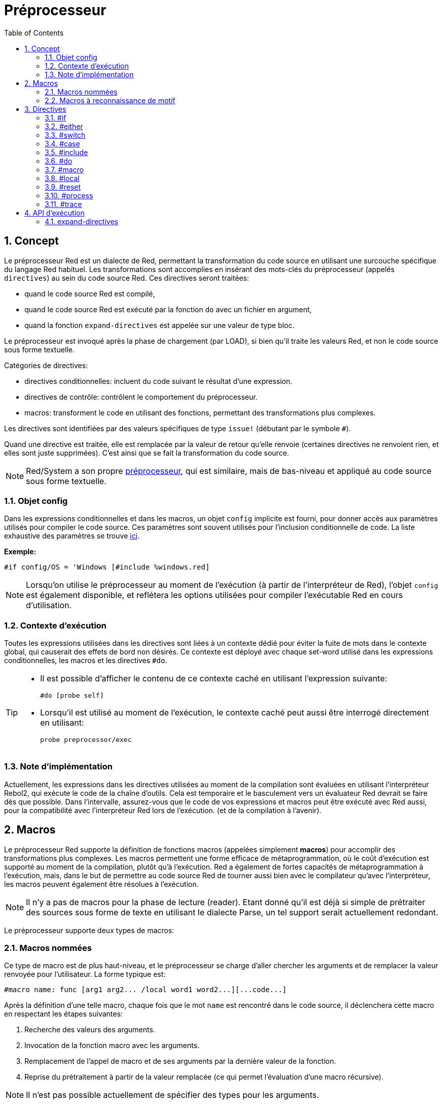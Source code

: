 = Préprocesseur
:toc:
:numbered:


== Concept

Le préprocesseur Red est un dialecte de Red, permettant la transformation du code source en utilisant une surcouche spécifique du langage Red habituel. Les transformations sont accomplies en insérant des mots-clés du préprocesseur (appelés `directives`) au sein du code source Red. Ces directives seront traitées:

* quand le code source Red est compilé,
* quand le code source Red est exécuté par la fonction `do` avec un fichier en argument,
* quand la fonction `expand-directives` est appelée sur une valeur de type bloc.

Le préprocesseur est invoqué après la phase de chargement (par LOAD), si bien qu'il traite les valeurs Red, et non le code source sous forme textuelle.

Catégories de directives:

* directives conditionnelles: incluent du code suivant le résultat d'une expression.
* directives de contrôle: contrôlent le comportement du préprocesseur.
* macros: transforment le code en utilisant des fonctions, permettant des transformations plus complexes.

Les directives sont identifiées par des valeurs spécifiques de type `issue!` (débutant par le symbole `#`).

Quand une directive est traitée, elle est remplacée par la valeur de retour qu'elle renvoie (certaines directives ne renvoient rien, et elles sont juste supprimées). C'est ainsi que se fait la transformation du code source.

NOTE: Red/System a son propre http://static.red-lang.org/red-system-specs-light.html#section-16[préprocesseur], qui est similaire, mais de bas-niveau et appliqué au code source sous forme textuelle.

=== Objet config

Dans les expressions conditionnelles et dans les macros, un objet `config` implicite est fourni, pour donner accès aux paramètres utilisés pour compiler le code source. Ces paramètres sont souvent utilisés pour l'inclusion conditionnelle de code. La liste exhaustive des paramètres se trouve  https://github.com/red/red/blob/master/system/compiler.r#L31[ici].

*Exemple:*
    
    #if config/OS = 'Windows [#include %windows.red]

NOTE: Lorsqu'on utilise le préprocesseur au moment de l'exécution (à partir de l'interpréteur de Red), l'objet `config` est également disponible, et reflétera les options utilisées pour compiler l'exécutable Red en cours d'utilisation.

=== Contexte d'exécution

Toutes les expressions utilisées dans les directives sont liées à un contexte dédié pour éviter la fuite de mots dans le contexte global, qui causerait des effets de bord non désirés. Ce contexte est déployé avec chaque set-word utilisé dans les expressions conditionnelles, les macros et les directives `#do`.

[TIP]
====
* Il est possible d'afficher le contenu de ce contexte caché en utilisant l'expression suivante:
        
        #do [probe self]
        
* Lorsqu'il est utilisé au moment de l'exécution, le contexte caché peut aussi être interrogé directement en utilisant:
        
        probe preprocessor/exec
====

=== Note d'implémentation

Actuellement, les expressions dans les directives utilisées au moment de la compilation sont évaluées en utilisant l'interpréteur Rebol2, qui exécute le code de la chaîne d'outils. Cela est temporaire et le basculement vers un évaluateur Red devrait se faire dès que possible. Dans l'intervalle, assurez-vous que le code de vos expressions et macros peut être exécuté avec Red aussi, pour la compatibilité avec l'interpréteur Red lors de l'exécution. (et de la compilation à l'avenir).

== Macros

Le préprocesseur Red supporte la définition de fonctions macros (appelées simplement *macros*) pour accomplir des transformations plus complexes. Les macros permettent une forme efficace de métaprogrammation, où le coût d'exécution est supporté au moment de la compilation, plutôt qu'à l'exécution. Red a également de fortes capacités de métaprogrammation à l'exécution, mais, dans le but de permettre au code source Red de tourner aussi bien avec le compilateur qu'avec l'interpréteur, les macros peuvent également être résolues à l'exécution.

NOTE: Il n'y a pas de macros pour la phase de lecture (reader). Etant donné qu'il est déjà si simple de prétraiter des sources sous forme de texte en utilisant le dialecte Parse, un tel support serait actuellement redondant.

Le préprocesseur supporte deux types de macros:

=== Macros nommées

Ce type de macro est de plus haut-niveau, et le préprocesseur se charge d'aller chercher les arguments et de remplacer la valeur renvoyée pour l'utilisateur. La forme typique est:

    #macro name: func [arg1 arg2... /local word1 word2...][...code...]
   
Après la définition d'une telle macro, chaque fois que le mot `name` est rencontré dans le code source, il déclenchera cette macro en respectant les étapes suivantes: 

. Recherche des valeurs des arguments.
. Invocation de la fonction macro avec les arguments.
. Remplacement de l'appel de macro et de ses arguments par la dernière valeur de la fonction.
. Reprise du prétraitement à partir de la valeur remplacée (ce qui permet l'évaluation d'une macro récursive).

NOTE: Il n'est pas possible actuellement de spécifier des types pour les arguments.

*Exemples:*

----
Red []
#macro make-KB: func [n][n * 1024]
print make-KB 64
----  

résultera en:    

----
Red []
print 65536
----

Appel d'autres macros, depuis l'intérieur d'une macro:

----
Red []
#macro make-KB: func [n][n * 1024]
#macro make-MB: func [n][make-KB make-KB n]

print make-MB 1
----  

résultera en:    

----  
Red []
print 1048576
----

=== Macros à reconnaissance de motif

Au lieu de reconnaître un mot et d'aller chercher un argument, ce type de macros reconnaît un motif fourni sous forme de règle du dialecte Parse ou de mot-clé. Comme pour les macros nommées, la valeur renvoyée est utilisée à la place du motif reconnu.

Cependant, il y a aussi une version bas-niveau de ce type de macros, qui est déclenchée par l'usage de l'attribut
`[manual]`. Dans ce cas, il n'y a pas d'actions implicites, mais le contrôle total est donné à l'utilisateur. Aucun remplacement automatique n'a lieu, c'est à la fonction macro d'appliquer les transformations désirées et de fixer le point de reprise du traitement.

Cette forme typique de macro à reconnaissance de motif est:

----
 #macro <rule> func [<attribute> start end /local word1 word2...][...code...]
----

La partie `<rule>` peut être:

* une valeur de type `lit-word!`: pour reconnaître un mot spécifique.
* une valeur de type `word!`: un mot-clé de Parse, comme un nom de type ou `skip` pour accepter *toutes* les valeurs.
* une valeur de type `block!`: une règle du dialecte Parse.

Les arguments `start` et `end` sont des références délimitant le motif reconnu dans le code source. La valeur renvoyée doit être une référence à la position de reprise.

`<attribute>` peut être `[manual]`, qui déclenche le mode manuel de bas-niveau pour la macro.

*Exemples:*

----
Red []

#macro integer! func [s e][s/1 + 1]
print 1 + 2
----

résultera en:

----
Red []
print 2 + 3 
----

En utilisant le mode *manual* la même macro s'écrirait:

----
Red []

#macro integer! func [[manual] s e][s/1: s/1 + 1 next s]
print 1 + 2
----
  
Utilisation d'une règle bloc pour créer une fonction d'arité variable:

----
Red []
#macro ['max some [integer!]] func [s e][
    first maximum-of copy/part next s e
]
print max 4 2 3 8 1
----

résultera en:

----
Red []
print 8 
----

== Directives 

=== #if 

*Syntaxe*

----
#if <expr> [<body>]

<expr> : expression dont la dernière valeur sera utilisée comme condition.
<body> : code à inclure si <expr> est vraie.
----

*Description*

Inclut un bloc de code si l'expression conditionnelle est vraie. Si le bloc `<body>` est inclus, il sera également passé au préprocesseur.

*Exemples*

----
Red []

#if config/OS = 'Windows [print "L'OS est Windows"]
----

résultera dans le code suivant en cas d'exécution sous Windows:

----
Red []

print "L'OS est Windows"
----

et dans le cas contraire, résultera juste en:

----
Red []
----

Il est également possible de définir vos propres mots en utilisant la directive `#do`, qui peut être utilisée plus tard dans des expressions conditionnelles:

----
Red []

#do [debug?: yes]

#if debug? [print "exécution en mode de débogage"]
----

résultera en:

----
Red []

print "exécution en mode de débogage"
----

=== #either 

*Syntaxe*

----
#either <expr> [<true>][<false>]

<expr>  : expression dont la dernière valeur sera utilisée comme condition.
<true>  : code à inclure si <expr> est vraie.
<false> : code à inclure si <expr> est fausse.
----

*Description*

Choisit un bloc de code à inclure suivant une expression conditionnelle. Le bloc inclus sera aussi passé au préprocesseur.

*Exemple*

----
Red []

print #either config/OS = 'Windows ["Windows"]["Unix"]
----

résultera dans le code suivant en cas d'exécution sous Windows:

----
Red []

print "Windows"
----

et dans le cas contraire, résultera en:

----
Red []

print "Unix"
----

=== #switch 

*Syntaxe*

----
#switch <expr> [<value1> [<case1>] <value2> [<case2>] ...]
#switch <expr> [<value1> [<case1>] <value2> [<case2>] ... #default [<default>]]

<valueN>  : valeur à reconnaître.
<caseN>   : code à inclure si la dernière valeur testée a été reconnue.
<default> : code à inclure si aucune autre valeur n'a été reconnue.
----

*Description*

Choisit un bloc de code à inclure parmi différents choix, en fonction d'une valeur. Le bloc inclus sera aussi passé au préprocesseur.

*Exemple*

----
Red []

print #switch config/OS [
    Windows ["Windows"]
    Linux   ["Unix"]
    macOS   ["macOS"]
]
----   

résultera dans le code suivant en cas d'exécution sous Windows:

----
Red []

print "Windows"
----

=== #case 

*Syntaxe*

----
#case [<expr1> [<case1>] <expr2> [<case2>] ...]

<exprN> : expression conditionnelle.
<caseN> : code à inclure si la dernière expression conditionnelle était vraie.
---- 

*Description*

Choisit un bloc de code à inclure parmi différents choix, en fonction d'une valeur. Le bloc inclus sera aussi passé au préprocesseur.

*Exemple*

----
Red []

#do [level: 2]

print #case [
    level = 1  ["Easy"]
    level >= 2 ["Medium"]
    level >= 4 ["Hard"]
]
----  

résultera en:

----
Red []

print "Medium"
----

=== #include 

*Syntaxe*

----
#include <file>

<file> : Fichier Red à inclure (file!).
----  

*Description*

Lors de l'évaluation au moment de la compilation, lit et inclut le contenu du fichier argument à la position courante. Le fichier peut contenir un chemin, absolu ou relatif au script courant. Lors de l'évaluation par l'interpréteur Red, cette directive est juste remplacée par un `do`, et aucune inclusion de fichier n'a lieu.

=== #do 

*Syntaxe*

----
#do [<body>]
#do keep [<body>]

<body> : tout code Red.
----    

*Description*

Evalue le bloc corps (`body`) dans le contexte d'exécution caché. Si `keep` est utilisé, remplace la directive et l'argument par le résultat de l'évaluation de `body`.

*Exemple*

----
Red []

#do [a: 1]

print ["2 + 3 =" #do keep [2 + 3]]
    
#if a < 0 [print "négatif"]
----    

résultera en:

----
Red []

print ["2 + 3 =" 5]
----

=== #macro

*Syntaxe*

----
#macro <name> func <spec> <body>
#macro <pattern> func <spec> <body>

<name>    : nom de la fonction macro (set-word!).
<pattern> : règle de reconnaissance pour le déclenchement de la macro (block!, word!, lit-word!).
<spec>    : bloc de spécifications pour la fonction macro.
<body>    : bloc corps de la fonction macro.
----

*Description*

Crée une fonction macro.

Pour une macro nommée, le bloc de spécifications peut déclarer autant d'arguments que nécessaire. Le corps doit renvoyer une valeur qui sera utilisée pour remplacer l'appel de la macro et ses arguments. Le renvoi d'un bloc vide supprimera juste l'appel de la macro et ses arguments.

Pour une macro à reconnaissance de motif, le bloc de spécification doit déclarer seulement **deux** arguments, la référence de début et la référence de fin du motif reconnu. Par convention, les arguments sont nommés: `func [start end]` ou `func [s e]` en forme abrégée. Par défaut, le corps doit renvoyer une valeur qui sera utilisée pour remplacer le motif reconnu. Le renvoi d'un bloc vide supprimera juste le motif reconnu.

Un mode *manual* est également disponible pour les macros à reconnaissance de motif. Il peut être activé en mettant un attribut `[manual]` dans le bloc *spec* de la fonction: `func [[manual] start end]`. Un tel mode manuel requiert que la macro renvoie la position de reprise (au lieu d'une valeur de remplacement). Si elle doit *retraiter* un motif remplacé, alors la valeur à renvoyer est `start`. Si elle doit *sauter* le motif reconnu, alors la valeur à renvoyer est `end`. D'autres positions peuvent également être renvoyées, suivant la transformation effectuée par la macro, et le souhait de retraiter partiellement ou totalement la ou les valeurs remplacée(s).

Une macro à reconnaissance de motif accepte:

* un bloc: spécifie un motif à reconnaître en utilisant le dialecte Parse.
* un word: spécifie un mot valide du dialecte Parse (comme un nom de type de données, ou `skip` pour accepter toutes les valeurs).
* un lit-word: spécifie a un mot littéral particulier à reconnaître.

*Exemples*

----
Red []
#macro pow2: func [n][to integer! n ** 2]
print pow2 10
print pow2 3 + pow2 4 = pow2 5
----

résultera en:

----
Red []
print 100
print 9 + 16 = 25
----   

Exemple de macro à reconnaissance de motif:

----
Red []
#macro [number! '+ number! '= number!] func [s e][
    do copy/part s e
]

print 9 + 16 = 25
----

résultera en:

----
Red []
print true
----

Une macro à reconnaissance de motif en mode manuel:

----
Red []
#macro ['sqrt number!] func [[manual] s e][
    if negative? s/2 [
        print [
            "*** SQRT Error: no negative number allowed" lf
            "*** At:" copy/part s e
        ]
        halt
    ]
    e             ;-- renvoie la position après le motif reconnu
]

print sqrt 9
print sqrt -4
----

résultera en:

----
*** SQRT Error: no negative number allowed 
*** At: sqrt -4
(halted)
----

=== #local 

*Syntaxe*

----
#local [<body>]

<body> : code Red quelconque contenant des définitions de macros locales.
----    

*Description*

Crée un contexte local pour des macros. Toutes les macros définies dans ce contexte seront jetées à l'issue. Par conséquent, les macros locales doivent aussi être appliquées localement. Cette directive peut être utilisée récursivement. (`#local` est une directive valide dans `<body>`).

*Exemple*

----
Red []
print 1.0
#local [
    #macro float! func [s e][to integer! s/1]
    print [1.23 2.54 123.789]
]
print 2.0
----

résultera en:

----
Red []
print 1.0
print [1 3 124]
print 2.0
----

=== #reset 

*Syntaxe*

----
#reset
---- 

*Description*

Réinitialise le contexte caché, le vidant de tous les mots précédemments définis et supprimant toutes les macros précédemment définies.

=== #process

*Syntaxe*

----
#process [on | off]
---- 

*Description*

Active ou désactive le préprocesseur (il est activé par défaut). Ceci est un mécanisme d'échappement pour éviter de traiter des parties de fichiers Red où les directives sont utilisées littéralement et ne sont pas destinées au préprocesseur (par exemple, si elles sont utilisées dans un dialecte avec un sens différent).

Contrainte d'implémentation: lorsqu'on active de nouveau le préprocesseur après l'avoir désactivé auparavant, la directive `#process off` doit être au même niveau (ou à un niveau supérieur) dans l'imbrication du code.

*Exemple*

----
Red []

print "Directives conditionnelles:"
#process off
foreach d [#if #either #switch #case][probe d]
#process on
----    

résultera en:

----
Red []

print "Directives conditionnelles:"
foreach d [#if #either #switch #case][probe d]
----

=== #trace 

*Syntaxe*

----
#trace [on | off]
----  

*Description*

Active ou désactive la sortie de débogage à l'écran des expressions évaluées et des macros. Il n'y a pas de contraintes spécifiques sur le lieu où cette directive peut être utilisée dans les sources Red.


== API d'exécution anchor:runtime-api[]

Le préprocesseur peut également travailler au moment de l'exécution, ce qui permet d'évaluer du code source en utilisant les directives du préprocesseur aussi à partir de l'interpréteur. Il sera invoqué automatiquement lorsqu'on utilise `do` sur une valeur de type `file!`. Notez que la forme suivante peut être utilisée pour effectuer `do` sur un fichier sans invoquer le préprocesseur: `do load %file`.

=== expand-directives 

*Syntaxe*

----
expand-directives [<body>]
expand-directives/clean [<body>]

<body> : code Red quelconque contenant des directives du préprocesseur.
----

*Description*

Invoque le préprocesseur sur une valeur de type bloc. Le bloc argument sera modifié et utilisé comme valeur renvoyée. Si le raffinement `/clean` est utilisé, l'état du préprocesseur est réinitialisé, si bien que toutes les macros précédemment définies sont effacées.

*Exemple*

----
expand-directives [print #either config/OS = 'Windows ["Windows"]["Unix"]]
----

renverra sur la plateforme Windows:

----
[print "Windows"]
----